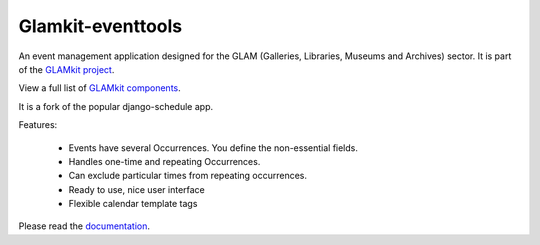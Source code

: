 ==================
Glamkit-eventtools
==================

An event management application designed for the GLAM (Galleries, Libraries, Museums and Archives) sector. It is part of the `GLAMkit project <http://glamkit.org/>`_.

View a full list of `GLAMkit components <http://docs.glamkit.org/components/>`_.

It is a fork of the popular django-schedule app.

Features:

 * Events have several Occurrences. You define the non-essential fields.
 * Handles one-time and repeating Occurrences.
 * Can exclude particular times from repeating occurrences.
 * Ready to use, nice user interface
 * Flexible calendar template tags

Please read the `documentation <http://docs.glamkit.org/eventtools/>`_.